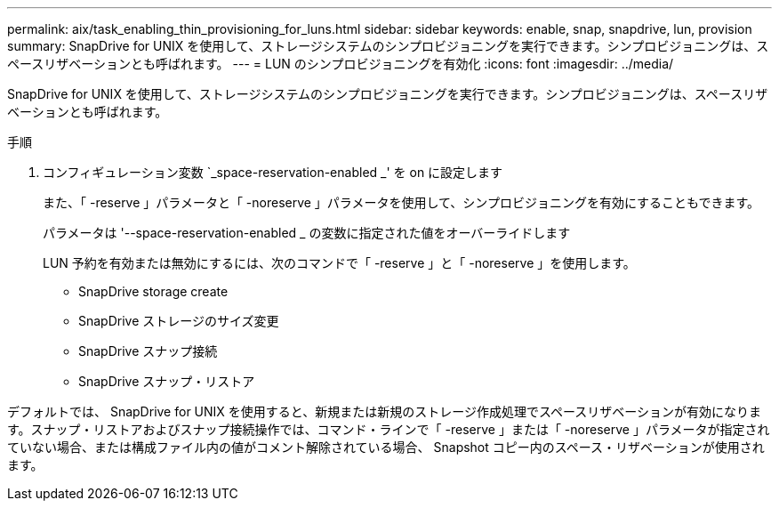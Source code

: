 ---
permalink: aix/task_enabling_thin_provisioning_for_luns.html 
sidebar: sidebar 
keywords: enable, snap, snapdrive, lun, provision 
summary: SnapDrive for UNIX を使用して、ストレージシステムのシンプロビジョニングを実行できます。シンプロビジョニングは、スペースリザベーションとも呼ばれます。 
---
= LUN のシンプロビジョニングを有効化
:icons: font
:imagesdir: ../media/


[role="lead"]
SnapDrive for UNIX を使用して、ストレージシステムのシンプロビジョニングを実行できます。シンプロビジョニングは、スペースリザベーションとも呼ばれます。

.手順
. コンフィギュレーション変数 `_space-reservation-enabled _' を on に設定します
+
また、「 -reserve 」パラメータと「 -noreserve 」パラメータを使用して、シンプロビジョニングを有効にすることもできます。

+
パラメータは '--space-reservation-enabled _ の変数に指定された値をオーバーライドします

+
LUN 予約を有効または無効にするには、次のコマンドで「 -reserve 」と「 -noreserve 」を使用します。

+
** SnapDrive storage create
** SnapDrive ストレージのサイズ変更
** SnapDrive スナップ接続
** SnapDrive スナップ・リストア




デフォルトでは、 SnapDrive for UNIX を使用すると、新規または新規のストレージ作成処理でスペースリザベーションが有効になります。スナップ・リストアおよびスナップ接続操作では、コマンド・ラインで「 -reserve 」または「 -noreserve 」パラメータが指定されていない場合、または構成ファイル内の値がコメント解除されている場合、 Snapshot コピー内のスペース・リザベーションが使用されます。
